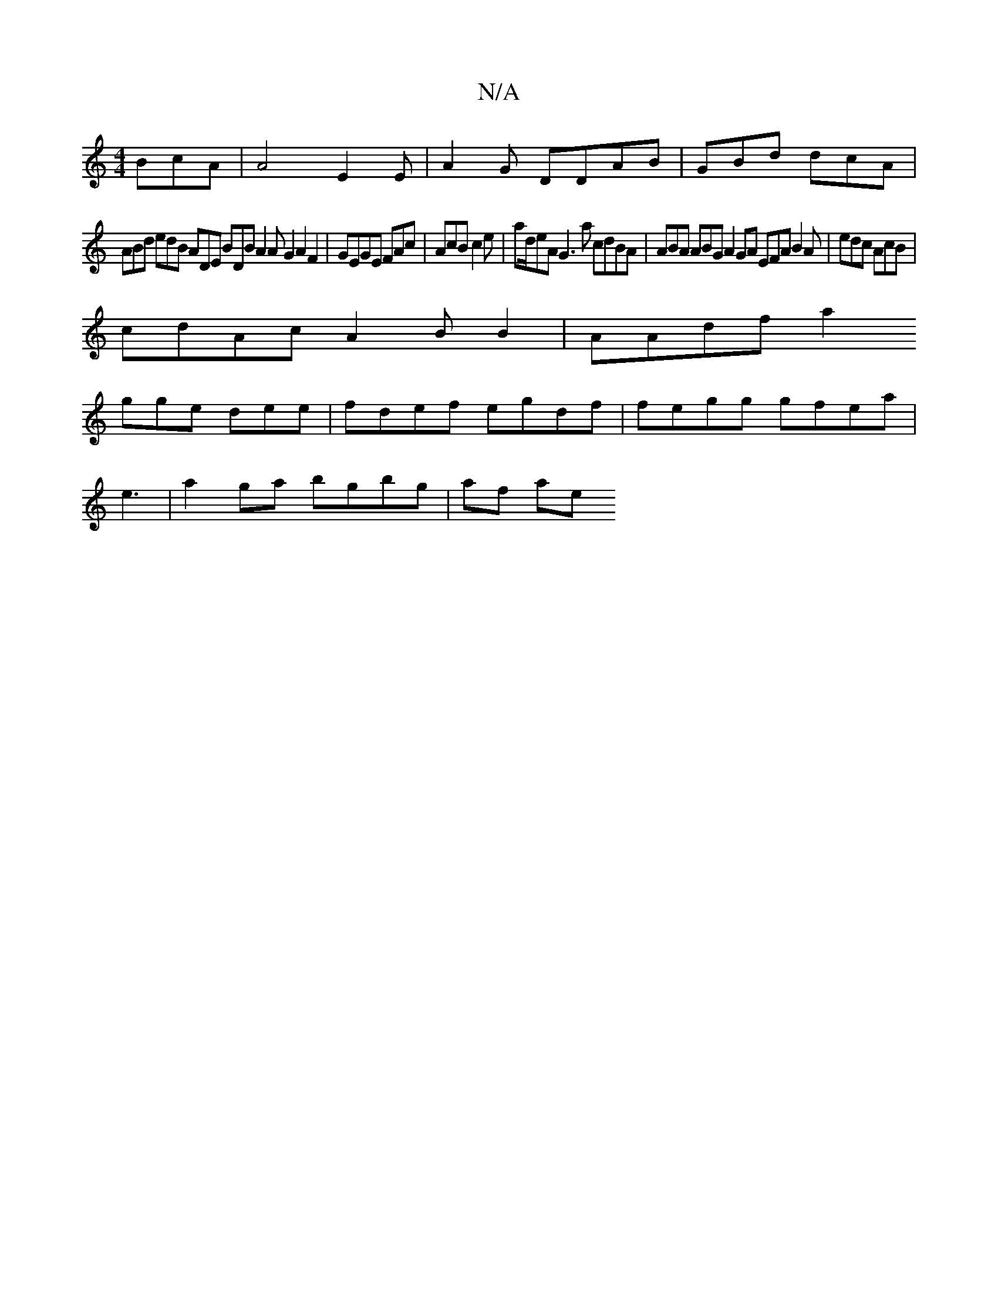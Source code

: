 X:1
T:N/A
M:4/4
R:N/A
K:Cmajor
BcA|A4 E2E|A2G DDAB | GBd dcA |
ABd edB ADE BDB A2 AG2 A2F2 | GEGE FAc|AcB c2e|ad/eA G3a cdBA | ABA ABG A2GA EFA B2A | edc AcB|
cdAc A2BB2| AAdf a2 
gge dee|fdef egdf | fegg gfea|
e3 |a2ga bgbg|af ae 